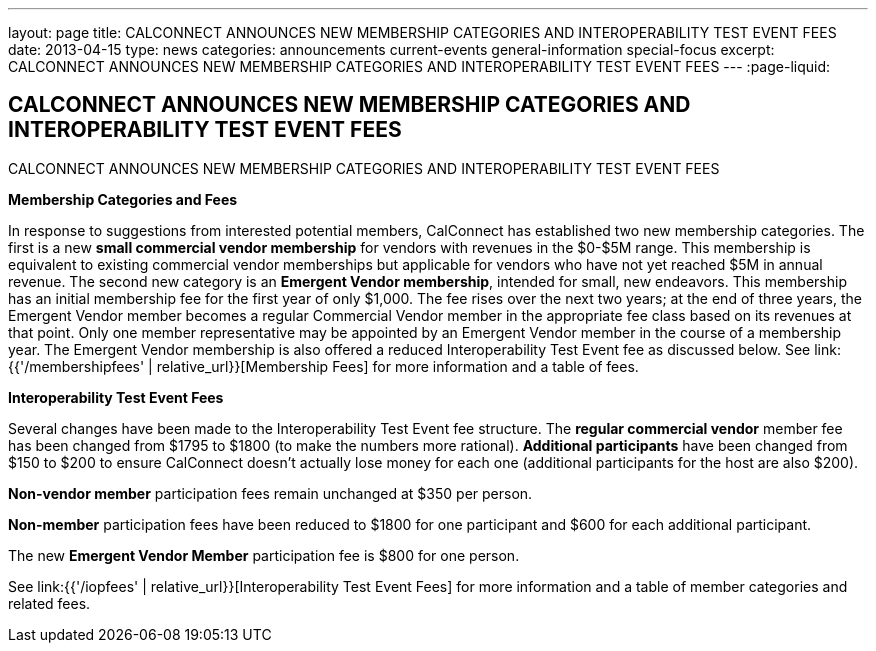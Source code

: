 ---
layout: page
title: CALCONNECT ANNOUNCES NEW MEMBERSHIP CATEGORIES AND INTEROPERABILITY TEST EVENT FEES
date: 2013-04-15
type: news
categories: announcements current-events general-information special-focus
excerpt: CALCONNECT ANNOUNCES NEW MEMBERSHIP CATEGORIES AND INTEROPERABILITY TEST EVENT FEES
---
:page-liquid:

== CALCONNECT ANNOUNCES NEW MEMBERSHIP CATEGORIES AND INTEROPERABILITY TEST EVENT FEES

CALCONNECT ANNOUNCES NEW MEMBERSHIP CATEGORIES AND INTEROPERABILITY TEST EVENT FEES

*Membership Categories and Fees*

In response to suggestions from interested potential members, CalConnect has established two new membership categories. The first is a new *small commercial vendor membership* for vendors with revenues in the $0-$5M range. This membership is equivalent to existing commercial vendor memberships but applicable for vendors who have not yet reached $5M in annual revenue. The second new category is an **Emergent Vendor membership**, intended for small, new endeavors. This membership has an initial membership fee for the first year of only $1,000. The fee rises over the next two years; at the end of three years, the Emergent Vendor member becomes a regular Commercial Vendor member in the appropriate fee class based on its revenues at that point. Only one member representative may be appointed by an Emergent Vendor member in the course of a membership year. The Emergent Vendor membership is also offered a reduced Interoperability Test Event fee as discussed below. See link:{{'/membershipfees' | relative_url}}[Membership Fees] for more information and a table of fees.

*Interoperability Test Event Fees*

Several changes have been made to the Interoperability Test Event fee structure. The *regular commercial vendor* member fee has been changed from $1795 to $1800 (to make the numbers more rational). *Additional participants* have been changed from $150 to $200 to ensure CalConnect doesn't actually lose money for each one (additional participants for the host are also $200).

*Non-vendor member* participation fees remain unchanged at $350 per person.

*Non-member* participation fees have been reduced to $1800 for one participant and $600 for each additional participant.

The new *Emergent Vendor Member* participation fee is $800 for one person.

See link:{{'/iopfees' | relative_url}}[Interoperability Test Event Fees] for more information and a table of member categories and related fees.


